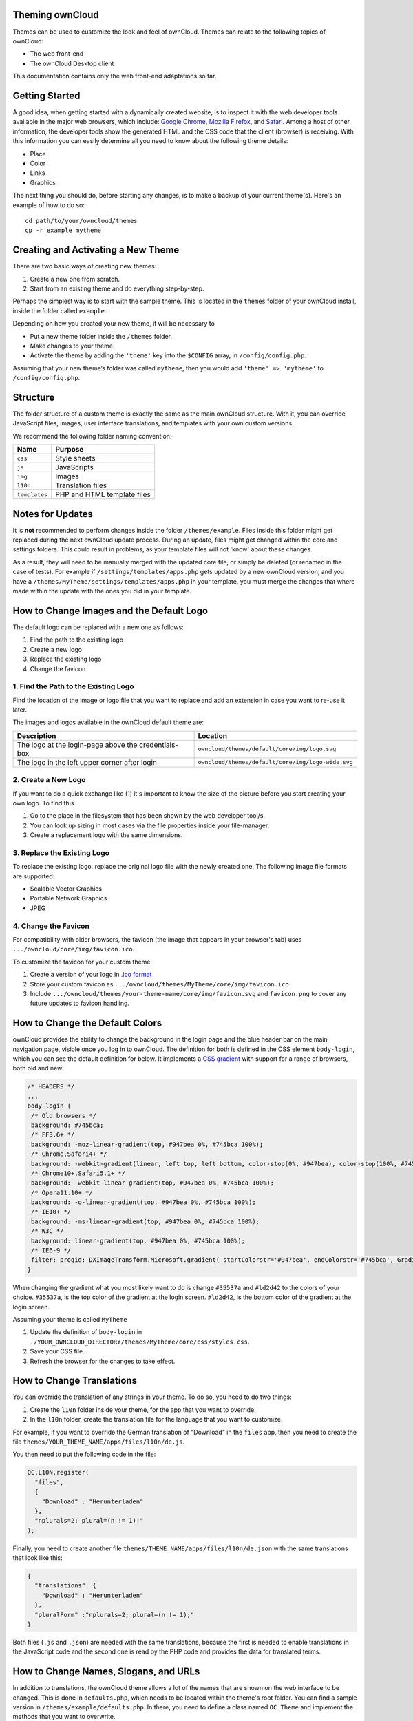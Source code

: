 Theming ownCloud
================

Themes can be used to customize the look and feel of ownCloud.
Themes can relate to the following topics of ownCloud:

* The web front-end
* The ownCloud Desktop client

This documentation contains only the web front-end adaptations so far.

Getting Started
===============

A good idea, when getting started with a dynamically created website, is to inspect it with the web developer tools available in the major web browsers, which include: `Google Chrome`_, `Mozilla Firefox`_, and `Safari`_. 
Among a host of other information, the developer tools show the generated HTML and the CSS code that the client (browser) is receiving.
With this information you can easily determine all you need to know about the following theme details:

* Place
* Color
* Links
* Graphics

The next thing you should do, before starting any changes, is to make a backup of your current theme(s). 
Here's an example of how to do so::

  cd path/to/your/owncloud/themes
  cp -r example mytheme

Creating and Activating a New Theme
===================================

There are two basic ways of creating new themes:

1. Create a new one from scratch.
2. Start from an existing theme and do everything step-by-step.

Perhaps the simplest way is to start with the sample theme. 
This is located in the ``themes`` folder of your ownCloud install, inside the folder called ``example``. 

Depending on how you created your new theme, it will be necessary to

* Put a new theme folder inside the ``/themes`` folder.
* Make changes to your theme.
* Activate the theme by adding the ``'theme'`` key into the ``$CONFIG`` array, in ``/config/config.php``.

Assuming that your new theme’s folder was called ``mytheme``, then you would add
``'theme' => 'mytheme'`` to ``/config/config.php``.

Structure
=========

The folder structure of a custom theme is exactly the same as the main ownCloud structure.
With it, you can override JavaScript files, images, user interface translations, and templates with your own custom versions.

We recommend the following folder naming convention:

============= ===========================
Name          Purpose
============= ===========================
``css``       Style sheets
``js``        JavaScripts
``img``       Images
``l10n``      Translation files
``templates`` PHP and HTML template files
============= ===========================

.. note: 
   Theme CSS files are always loaded *after* the default CSS files. So, your
   theme will always override any default CSS properties. 

.. _notes-for-updates:

Notes for Updates
=================

It is **not** recommended to perform changes inside the folder ``/themes/example``. 
Files inside this folder might get replaced during the next ownCloud update process.
During an update, files might get changed within the core and settings folders. 
This could result in problems, as your template files will not 'know' about these changes.

As a result, they will need to be manually merged with the updated core file, or simply be deleted (or renamed in the case of tests).
For example if ``/settings/templates/apps.php`` gets updated by a new
ownCloud version, and you have a ``/themes/MyTheme/settings/templates/apps.php``
in your template, you must merge the changes that where made within the update
with the ones you did in your template.

.. note: 
   This is unlikely and will be mentioned in the ownCloud release notes if it
   occurs.

How to Change Images and the Default Logo
=========================================

The default logo can be replaced with a new one as follows:

1. Find the path to the existing logo
2. Create a new logo
3. Replace the existing logo
4. Change the favicon

1. Find the Path to the Existing Logo
-------------------------------------

Find the location of the image or logo file that you want to replace and add an extension in case you want to re-use it later.

The images and logos available in the ownCloud default theme are:

==================================================== ==================================================
Description                                          Location
==================================================== ==================================================
The logo at the login-page above the credentials-box ``owncloud/themes/default/core/img/logo.svg``
The logo in the left upper corner after login        ``owncloud/themes/default/core/img/logo-wide.svg``
==================================================== ==================================================

2. Create a New Logo
--------------------

If you want to do a quick exchange like (1) it's important to know the size of the picture before you start creating your own logo.
To find this

1. Go to the place in the filesystem that has been shown by the web developer tool/s.
2. You can look up sizing in most cases via the file properties inside your file-manager.
3. Create a replacement logo with the same dimensions.

3. Replace the Existing Logo
----------------------------

To replace the existing logo, replace the original logo file with the newly created one.
The following image file formats are supported:

- Scalable Vector Graphics
- Portable Network Graphics
- JPEG

.. note: 
   The app icons can also be overwritten in a theme.

4. Change the Favicon
---------------------

For compatibility with older browsers, the favicon (the image that appears in your browser's tab) uses ``.../owncloud/core/img/favicon.ico``.

To customize the favicon for your custom theme

1. Create a version of your logo in `.ico format`_
2. Store your custom favicon as ``.../owncloud/themes/MyTheme/core/img/favicon.ico``
3. Include ``.../owncloud/themes/your-theme-name/core/img/favicon.svg`` and ``favicon.png`` to cover any future updates to favicon handling.

How to Change the Default Colors
=================================

ownCloud provides the ability to change the background in the login page and the blue header bar on the main navigation page, visible once you log in to ownCloud. 
The definition for both is defined in the CSS element ``body-login``, which you can see the default definition for below. 
It implements a `CSS gradient`_ with support for a range of browsers, both old and new. 

.. note: 
   Not all browsers support CSS gradients.
   To find out which do, and which don’t, check `the guide on Can I Use`_.

.. code-block:: css

  /* HEADERS */
  ...
  body-login {
   /* Old browsers */
   background: #745bca;
   /* FF3.6+ */
   background: -moz-linear-gradient(top, #947bea 0%, #745bca 100%);
   /* Chrome,Safari4+ */
   background: -webkit-gradient(linear, left top, left bottom, color-stop(0%, #947bea), color-stop(100%, #745bca));
   /* Chrome10+,Safari5.1+ */
   background: -webkit-linear-gradient(top, #947bea 0%, #745bca 100%);
   /* Opera11.10+ */
   background: -o-linear-gradient(top, #947bea 0%, #745bca 100%);
   /* IE10+ */
   background: -ms-linear-gradient(top, #947bea 0%, #745bca 100%);
   /* W3C */
   background: linear-gradient(top, #947bea 0%, #745bca 100%);
   /* IE6-9 */
   filter: progid: DXImageTransform.Microsoft.gradient( startColorstr='#947bea', endColorstr='#745bca', GradientType=0 );
  }

When changing the gradient what you most likely want to do is change ``#35537a`` and ``#ld2d42`` to the colors of your choice. 
``#35537a``, is the top color of the gradient at the login screen. 
``#ld2d42``, is the bottom color of the gradient at the login screen.

Assuming your theme is called ``MyTheme`` 

1. Update the definition of ``body-login`` in ``./YOUR_OWNCLOUD_DIRECTORY/themes/MyTheme/core/css/styles.css``.
2. Save your CSS file. 
3. Refresh the browser for the changes to take effect.

How to Change Translations
==========================

.. versionadded 8.0

You can override the translation of any strings in your theme. 
To do so, you need to do two things:

1. Create the ``l10n`` folder inside your theme, for the app that you want to override.
2. In the ``l10n`` folder, create the translation file for the language that you want to customize.

For example, if you want to override the German translation of "Download" in the ``files`` app, then you need to create the file ``themes/YOUR_THEME_NAME/apps/files/l10n/de.js``.

You then need to put the following code in the file:

.. code-block:: js

  OC.L10N.register(
    "files",
    {
      "Download" : "Herunterladen"
    },
    "nplurals=2; plural=(n != 1);"
  );

Finally, you need to create another file ``themes/THEME_NAME/apps/files/l10n/de.json`` with the same translations that look like this:

.. code-block:: json

  {
    "translations": {
      "Download" : "Herunterladen"
    },
    "pluralForm" :"nplurals=2; plural=(n != 1);"
  }

Both files (``.js`` and ``.json``) are needed with the same translations, because the first is needed to enable translations in the JavaScript code and the second one is read by the PHP code and provides the data for translated terms.

.. note: 
   Only the changed strings need to be added to that file. 
   For all other terms, the shipped translation will be used.

How to Change Names, Slogans, and URLs
======================================

In addition to translations, the ownCloud theme allows a lot of the names that are shown on the web interface to be changed. 
This is done in ``defaults.php``, which needs to be located within the theme's root folder. 
You can find a sample version in ``/themes/example/defaults.php``. 
In there, you need to define a class named ``OC_Theme`` and implement the methods that you want to overwrite.

.. code-block:: php

  class OC_Theme {
    public function getAndroidClientUrl() {
      return 'https://play.google.com/store/apps/details?id=com.owncloud.android';
    }

    public function getName() {
      return 'ownCloud';
    }
  }

Each method must return a string. 
The following methods are available:

======================= ===============================================================
Method                  Description
======================= ===============================================================
``getAndroidClientUrl`` Returns the URL to Google Play for the Android Client.
``getBaseUrl``          Returns the base URL.
``getDocBaseUrl``       Returns the documentation URL.
``getEntity``           Returns the entity (e.g., company name) used in footers and 
                        copyright notices.
``getName``             Returns the short name of the software.
``getHTMLName``         Returns the short name of the software containing HTML strings.
``getiOSClientUrl``     Returns the URL to the App Store for the iOS Client.
``getiTunesAppId``      Returns the AppId for the App Store for the iOS Client.
``getLogoClaim``        Returns the logo claim.
``getLongFooter``       Returns the long version of the footer.
``getMailHeaderColor``  Returns the mail header color.
``getSyncClientUrl``    Returns the URL where the sync clients are listed.
``getTitle``            Returns the title.
``getShortFooter``      Returns short version of the footer.
``getSlogan``           Returns the slogan.
======================= ===============================================================

.. note:: Only these methods are available in the templates, because we internally wrap around hardcoded method names.

One exception is the method ``buildDocLinkToKey`` which gets passed in a key as its first parameter. 
For core we do something like this to build the documentation link:

.. code-block:: php

  public function buildDocLinkToKey($key) {
    return $this->getDocBaseUrl() . '/server/9.0/go.php?to=' . $key;
  }

How to Test New Themes
======================

There are different options for testing themes:

* If you're using a tool like the Inspector tools inside Mozilla you can test out the CSS-Styles immediately inside the css-attributes, while you’re looking at the page.
* If you have a development server, you can test out the effects in a live environment.

.. Links
   
.. _.ico format: https://en.wikipedia.org/wiki/ICO_(file_format)
.. _CSS gradient: https://css-tricks.com/css3-gradients/
.. _Google Chrome: https://developer.chrome.com/devtools
.. _Mozilla Firefox: https://developer.mozilla.org/son/docs/Tools
.. _Safari: https://developer.apple.com/safari/tools/
.. _the guide on Can I Use: http://caniuse.com/#feat=css-gradients
